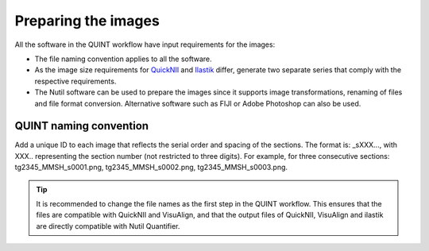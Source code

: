 **Preparing the images**
==========================

All the software in the QUINT workflow have input requirements for the images:

* The file naming convention applies to all the software.
* As the image size requirements for `QuickNII <https://quicknii.readthedocs.io/en/latest/imageprepro.html>`_ and `Ilastik <https://nutil.readthedocs.io/en/latest/Ilastik.html#preparing-the-images-for-ilastik>`_ differ, generate two separate series that comply with the respective requirements. 
* The Nutil software can be used to prepare the images since it supports image transformations, renaming of files and file format conversion. Alternative software such as FIJI or Adobe Photoshop can also be used. 

**QUINT naming convention**
-------------------------------

Add a unique ID to each image that reflects the serial order and spacing of the sections. The format is: _sXXX..., with XXX.. representing the section number (not restricted to three digits). For example, for three consecutive sections: tg2345_MMSH_s0001.png, tg2345_MMSH_s0002.png, tg2345_MMSH_s0003.png. 

.. tip::
   It is recommended to change the file names as the first step in the QUINT workflow. This ensures that the files are compatible with QuickNII and VisuAlign, and that the output files of QuickNII, VisuAlign and ilastik are directly compatible with Nutil Quantifier. 



